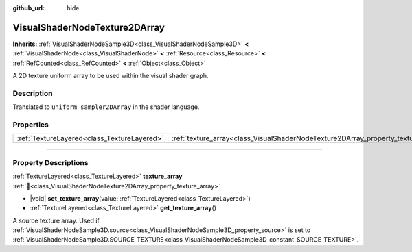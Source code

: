 :github_url: hide

.. DO NOT EDIT THIS FILE!!!
.. Generated automatically from redot engine sources.
.. Generator: https://github.com/redotengine/redot/tree/master/doc/tools/make_rst.py.
.. XML source: https://github.com/redotengine/redot/tree/master/doc/classes/VisualShaderNodeTexture2DArray.xml.

.. _class_VisualShaderNodeTexture2DArray:

VisualShaderNodeTexture2DArray
==============================

**Inherits:** :ref:`VisualShaderNodeSample3D<class_VisualShaderNodeSample3D>` **<** :ref:`VisualShaderNode<class_VisualShaderNode>` **<** :ref:`Resource<class_Resource>` **<** :ref:`RefCounted<class_RefCounted>` **<** :ref:`Object<class_Object>`

A 2D texture uniform array to be used within the visual shader graph.

.. rst-class:: classref-introduction-group

Description
-----------

Translated to ``uniform sampler2DArray`` in the shader language.

.. rst-class:: classref-reftable-group

Properties
----------

.. table::
   :widths: auto

   +---------------------------------------------+-----------------------------------------------------------------------------------+
   | :ref:`TextureLayered<class_TextureLayered>` | :ref:`texture_array<class_VisualShaderNodeTexture2DArray_property_texture_array>` |
   +---------------------------------------------+-----------------------------------------------------------------------------------+

.. rst-class:: classref-section-separator

----

.. rst-class:: classref-descriptions-group

Property Descriptions
---------------------

.. _class_VisualShaderNodeTexture2DArray_property_texture_array:

.. rst-class:: classref-property

:ref:`TextureLayered<class_TextureLayered>` **texture_array** :ref:`🔗<class_VisualShaderNodeTexture2DArray_property_texture_array>`

.. rst-class:: classref-property-setget

- |void| **set_texture_array**\ (\ value\: :ref:`TextureLayered<class_TextureLayered>`\ )
- :ref:`TextureLayered<class_TextureLayered>` **get_texture_array**\ (\ )

A source texture array. Used if :ref:`VisualShaderNodeSample3D.source<class_VisualShaderNodeSample3D_property_source>` is set to :ref:`VisualShaderNodeSample3D.SOURCE_TEXTURE<class_VisualShaderNodeSample3D_constant_SOURCE_TEXTURE>`.

.. |virtual| replace:: :abbr:`virtual (This method should typically be overridden by the user to have any effect.)`
.. |const| replace:: :abbr:`const (This method has no side effects. It doesn't modify any of the instance's member variables.)`
.. |vararg| replace:: :abbr:`vararg (This method accepts any number of arguments after the ones described here.)`
.. |constructor| replace:: :abbr:`constructor (This method is used to construct a type.)`
.. |static| replace:: :abbr:`static (This method doesn't need an instance to be called, so it can be called directly using the class name.)`
.. |operator| replace:: :abbr:`operator (This method describes a valid operator to use with this type as left-hand operand.)`
.. |bitfield| replace:: :abbr:`BitField (This value is an integer composed as a bitmask of the following flags.)`
.. |void| replace:: :abbr:`void (No return value.)`
